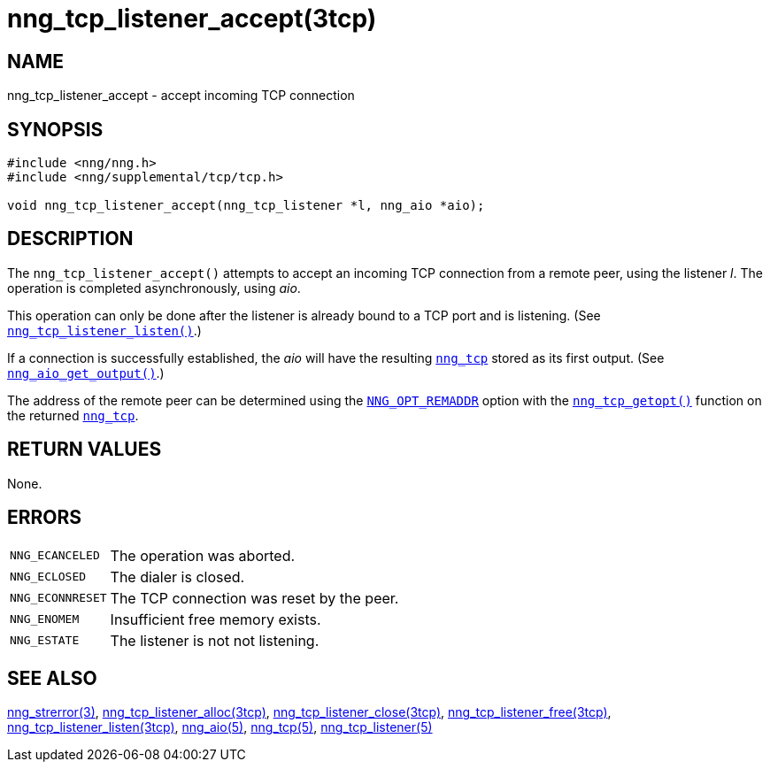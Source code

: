 = nng_tcp_listener_accept(3tcp)
//
// Copyright 2018 Staysail Systems, Inc. <info@staysail.tech>
// Copyright 2018 Capitar IT Group BV <info@capitar.com>
//
// This document is supplied under the terms of the MIT License, a
// copy of which should be located in the distribution where this
// file was obtained (LICENSE.txt).  A copy of the license may also be
// found online at https://opensource.org/licenses/MIT.
//

== NAME

nng_tcp_listener_accept - accept incoming TCP connection

== SYNOPSIS

[source, c]
----
#include <nng/nng.h>
#include <nng/supplemental/tcp/tcp.h>

void nng_tcp_listener_accept(nng_tcp_listener *l, nng_aio *aio);
----

== DESCRIPTION

The `nng_tcp_listener_accept()` attempts to accept an incoming TCP connection
from a remote peer, using the listener _l_.
The operation is completed asynchronously, using _aio_.

This operation can only be done after the listener is already bound to
a TCP port and is listening.
(See `<<nng_tcp_listener_listen.3tcp#,nng_tcp_listener_listen()>>`.)

If a connection is successfully established, the _aio_ will have the
resulting `<<nng_tcp.5#,nng_tcp>>` stored as its first output.
(See `<<nng_aio_get_output.3#,nng_aio_get_output()>>`.)

The address of the remote peer can be determined using the
<<nng_options.5#NNG_OPT_REMADDR,`NNG_OPT_REMADDR`>> option with the
<<nng_tcp_getopt.3tcp#,`nng_tcp_getopt()`>> function on the
returned `<<nng_tcp.5#,nng_tcp>>`.

== RETURN VALUES

None.

== ERRORS

[horizontal]
`NNG_ECANCELED`:: The operation was aborted.
`NNG_ECLOSED`:: The dialer is closed.
`NNG_ECONNRESET`:: The TCP connection was reset by the peer.
`NNG_ENOMEM`:: Insufficient free memory exists.
`NNG_ESTATE`:: The listener is not not listening.

== SEE ALSO

[.text-left]
<<nng_strerror.3#,nng_strerror(3)>>,
<<nng_tcp_listener_alloc.3tcp#,nng_tcp_listener_alloc(3tcp)>>,
<<nng_tcp_listener_close.3tcp#,nng_tcp_listener_close(3tcp)>>,
<<nng_tcp_listener_free.3tcp#,nng_tcp_listener_free(3tcp)>>,
<<nng_tcp_listener_listen.3tcp#,nng_tcp_listener_listen(3tcp)>>,
<<nng_aio.5#,nng_aio(5)>>,
<<nng_tcp.5#,nng_tcp(5)>>,
<<nng_tcp_listener.5#,nng_tcp_listener(5)>>
